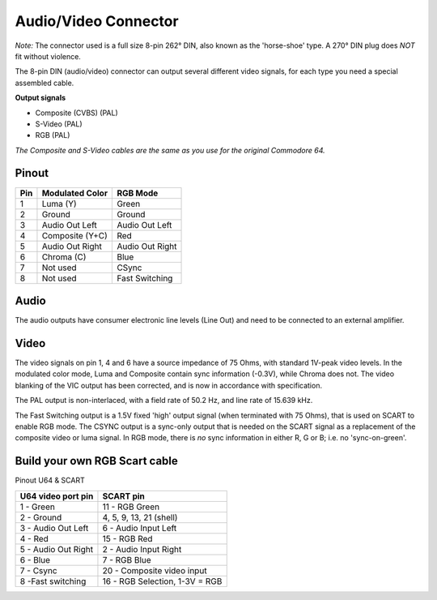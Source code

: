 Audio/Video Connector
=====================

.. figure:: ../media/hardware/hardware_av_plug_01.png
   :alt: 8-pin DIN plug location


.. figure:: ../media/din-8.png
   :alt: 8-pin DIN plug drawing
   

*Note:* The connector used is a full size 8-pin 262° DIN, also known as the 'horse-shoe' type.
A 270° DIN plug does *NOT* fit without violence.
   
The 8-pin DIN (audio/video) connector can output several different video signals, for each type you need a special assembled cable.   

**Output signals**

- Composite (CVBS) (PAL)
- S-Video (PAL)
- RGB (PAL)

*The Composite and S-Video cables are the same as you use for the original Commodore 64.*

Pinout  
------

===  ===============  ========
Pin  Modulated Color  RGB Mode
===  ===============  ========
 1   Luma (Y)         Green
 2   Ground           Ground
 3   Audio Out Left   Audio Out Left
 4   Composite (Y+C)  Red
 5   Audio Out Right  Audio Out Right
 6   Chroma (C)       Blue
 7   Not used         CSync
 8   Not used         Fast Switching
===  ===============  ========

Audio
-----
The audio outputs have consumer electronic line levels (Line Out) and need to be connected
to an external amplifier.

Video
-----
The video signals on pin 1, 4 and 6 have a source impedance of 75 Ohms, with standard 1V-peak video levels.
In the modulated color mode, Luma and Composite contain sync information (-0.3V), while Chroma does not.
The video blanking of the VIC output has been corrected, and is now in accordance with specification.

The PAL output is non-interlaced, with a field rate of 50.2 Hz, and line rate of 15.639 kHz.

The Fast Switching output is a 1.5V fixed 'high' output signal (when terminated with 75 Ohms), that is used on SCART to enable RGB mode.
The CSYNC output is a sync-only output that is needed on the SCART signal as a replacement of the composite video or luma signal.
In RGB mode, there is *no* sync information in either R, G or B; i.e. no 'sync-on-green'.


Build your own RGB Scart cable
------------------------------

Pinout U64 & SCART

=============================  =============================  
U64 video port pin             SCART pin
=============================  =============================
1 - Green                      11 - RGB Green
2 - Ground	                   4, 5, 9, 13, 21 (shell)
3 - Audio Out Left              6 - Audio Input Left
4 - Red                        15 - RGB Red
5 - Audio Out Right             2 - Audio Input Right
6 - Blue                        7 - RGB Blue
7 - Csync                      20 - Composite video input
8 -Fast switching              16 - RGB Selection, 1-3V = RGB
=============================  =============================
